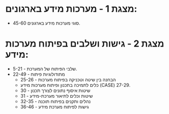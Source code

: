 * מצגת 1 - מערכות מידע בארגונים:
 * סוגי מערכות מידע בארגונים 45-60.
* מצגת 2 - גישות ושלבים בפיתוח מערכות מידע:
 * שלבי הפיתוח של המערכת - 5-21.
 * מתודולוגיות פיתוח - 22-49 
  - הבחנה בין שיטה וטכניקה בפיתוח מערכות - 25-26
  - כלים לתמיכה בתכנון ופיתוח מערכות מידע (CASE) 27-29.
  - שיטות איסוף נתונים לצורך תכנון - 30
  - שיטות וכלים לתיאור מערכת-מידע - 31
  - נהלים ותקנים בפיתוח תוכנה - 32-35
  - גישות לפיתוח מערכת מידע - 36-46
    
